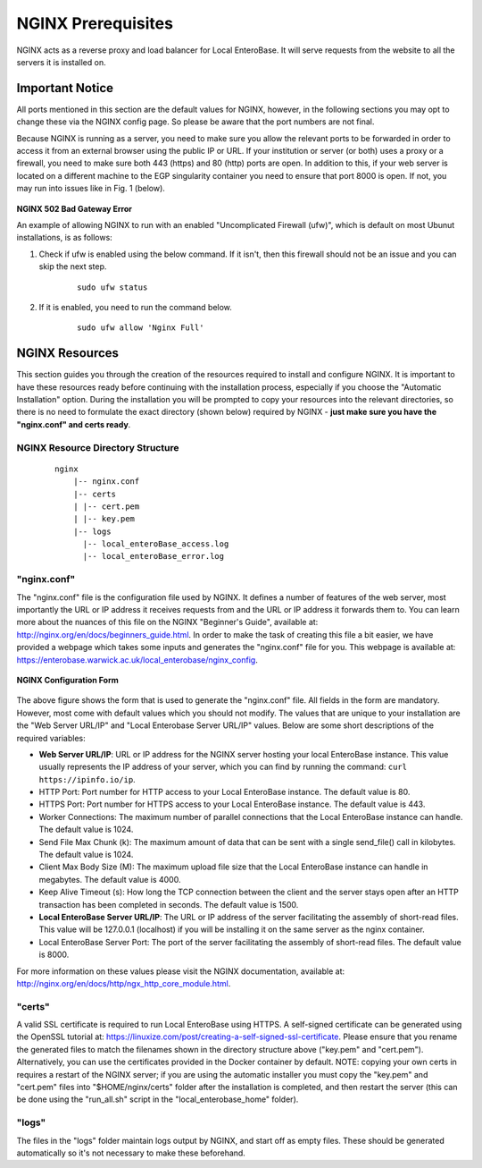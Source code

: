 .. _nginx-prerequisites-label:

NGINX Prerequisites
-------------------

NGINX acts as a reverse proxy and load balancer for Local EnteroBase. It will serve requests from the website to all the servers it is installed on.

Important Notice
`````````````````

All ports mentioned in this section are the default values for NGINX, however, in the following sections you may opt to change these via the NGINX config page. So please be aware that the port numbers are not final.

Because NGINX is running as a server, you need to make sure you allow the relevant ports to be forwarded in order to access it from an external browser using the public IP or URL. If your institution or server (or both) uses a proxy or a firewall, you need to make sure both 443 (https) and 80 (http) ports are open. In addition to this, if your web server is located on a different machine to the EGP singularity container you need to ensure that port 8000 is open. If not, you may run into issues like in Fig. 1 (below).

.. figure:: ../images/nginx_502_bad_gateway.png
   :width: 400
   :align: center
   :alt: Screenshot of 502 Bad Gateway Error

**NGINX 502 Bad Gateway Error**

An example of allowing NGINX to run with an enabled "Uncomplicated Firewall (ufw)", which is default on most Ubunut installations, is as follows:

1. Check if ufw is enabled using the below command. If it isn't, then this firewall should not be an issue and you can skip the next step.
	::

		sudo ufw status
2. If it is enabled, you need to run the command below.
	::

		sudo ufw allow 'Nginx Full'

NGINX Resources
````````````````

This section guides you through the creation of the resources required to install and configure NGINX. It is important to have these resources ready before continuing with the installation process, especially if you choose the "Automatic Installation" option. During the installation you will be prompted to copy your resources into the relevant directories, so there is no need to formulate the exact directory (shown below) required by NGINX - **just make sure you have the "nginx.conf" and certs ready**.

NGINX Resource Directory Structure
==================================

  ::

    nginx
	|-- nginx.conf
	|-- certs
	| |-- cert.pem
	| |-- key.pem
	|-- logs
	  |-- local_enteroBase_access.log
	  |-- local_enteroBase_error.log

"nginx.conf"
============

The "nginx.conf" file is the configuration file used by NGINX. It defines a number of features of the web server, most importantly the URL or IP address it receives requests from and the URL or IP address it forwards them to. You can learn more about the nuances of this file on the NGINX "Beginner's Guide", available at: http://nginx.org/en/docs/beginners_guide.html. In order to make the task of creating this file a bit easier, we have provided a webpage which takes some inputs and generates the "nginx.conf" file for you. This webpage is available at: https://enterobase.warwick.ac.uk/local_enterobase/nginx_config.

.. figure:: ../images/nginx_config_page.png
   :width: 600
   :align: center
   :alt: Local EnteroBase Registration Form

   **NGINX Configuration Form**

The above figure shows the form that is used to generate the "nginx.conf" file. All fields in the form are mandatory. However, most come with default values which you should not modify. The values that are unique to your installation are the "Web Server URL/IP" and "Local Enterobase Server URL/IP" values. Below are some short descriptions of the required variables:

* **Web Server URL/IP**: URL or IP address for the NGINX server hosting your local EnteroBase instance. This value usually represents the IP address of your server, which you can find by running the command: ``curl https://ipinfo.io/ip``.
* HTTP Port: Port number for HTTP access to your Local EnteroBase instance. The default value is 80.
* HTTPS Port: Port number for HTTPS access to your Local EnteroBase instance. The default value is 443.
* Worker Connections: The maximum number of parallel connections that the Local EnteroBase instance can handle. The default value is 1024.
* Send File Max Chunk (k): The maximum amount of data that can be sent with a single send_file() call in kilobytes. The default value is 1024.
* Client Max Body Size (M): The maximum upload file size that the Local EnteroBase instance can handle in megabytes. The default value is 4000.
* Keep Alive Timeout (s): How long the TCP connection between the client and the server stays open after an HTTP transaction has been completed in seconds. The default value is 1500.
* **Local EnteroBase Server URL/IP**: The URL or IP address of the server facilitating the assembly of short-read files. This value will be 127.0.0.1 (localhost) if you will be installing it on the same server as the nginx container.
* Local EnteroBase Server Port: The port of the server facilitating the assembly of short-read files. The default value is 8000.

For more information on these values please visit the NGINX documentation, available at: http://nginx.org/en/docs/http/ngx_http_core_module.html.

"certs"
=======

A valid SSL certificate is required to run Local EnteroBase using HTTPS. A self-signed certificate can be generated using the OpenSSL tutorial at: https://linuxize.com/post/creating-a-self-signed-ssl-certificate. Please ensure that you rename the generated files to match the filenames shown in the directory structure above ("key.pem" and "cert.pem"). Alternatively, you can use the certificates provided in the Docker container by default. NOTE: copying your own certs in requires a restart of the NGINX server; if you are using the automatic installer you must copy the "key.pem" and "cert.pem" files into "$HOME/nginx/certs" folder after the installation is completed, and then restart the server (this can be done using the "run_all.sh" script in the "local_enterobase_home" folder).


"logs"
======

The files in the "logs" folder maintain logs output by NGINX, and start off as empty files. These should be generated automatically so it's not necessary to make these beforehand.
